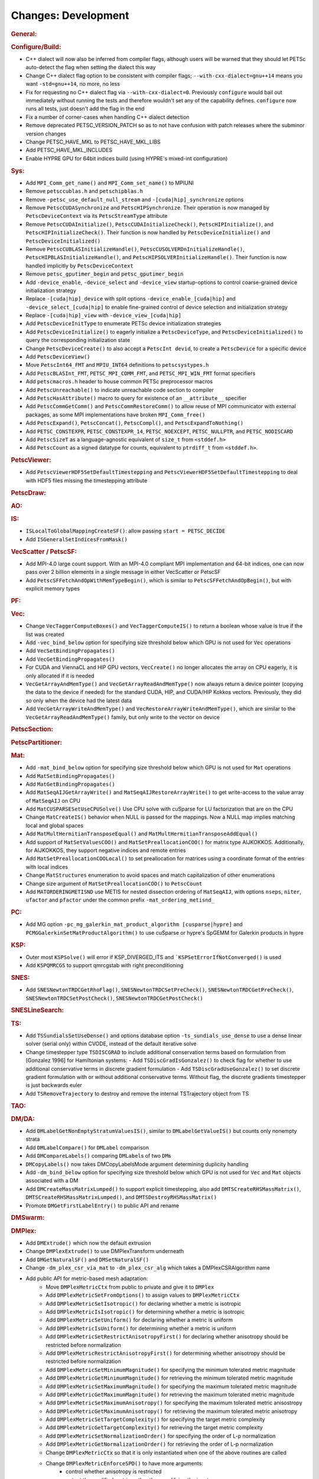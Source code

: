 ====================
Changes: Development
====================

..
   STYLE GUIDELINES:
   * Capitalize sentences
   * Use imperative, e.g., Add, Improve, Change, etc.
   * Don't use a period (.) at the end of entries
   * If multiple sentences are needed, use a period or semicolon to divide sentences, but not at the end of the final sentence
   * Use full function names, for ease of searching and so that man pages links are generated

.. rubric:: General:

.. rubric:: Configure/Build:

- C++ dialect will now also be inferred from compiler flags, although users will be warned that they should let PETSc auto-detect the flag when setting the dialect this way
- Change C++ dialect flag option to be consistent with compiler flags;  ``--with-cxx-dialect=gnu++14`` means you want ``-std=gnu++14``, no more, no less
- Fix for requesting no C++ dialect flag via ``--with-cxx-dialect=0``. Previously ``configure`` would bail out immediately without running the tests and therefore wouldn't set any of the capability defines. ``configure`` now runs all tests, just doesn't add the flag in the end
- Fix a number of corner-cases when handling C++ dialect detection
- Remove deprecated PETSC_VERSION_PATCH so as to not have confusion with patch releases where the subminor version changes
- Change PETSC_HAVE_MKL to PETSC_HAVE_MKL_LIBS
- Add PETSC_HAVE_MKL_INCLUDES
- Enable HYPRE GPU for 64bit indices build (using HYPRE's mixed-int configuration)

.. rubric:: Sys:

- Add ``MPI_Comm_get_name()`` and ``MPI_Comm_set_name()`` to MPIUNI
- Remove ``petsccublas.h`` and ``petschipblas.h``
- Remove ``-petsc_use_default_null_stream`` and ``-[cuda|hip]_synchronize`` options
- Remove ``PetscCUDASynchronize`` and ``PetscHIPSynchronize``. Their operation is now managed by ``PetscDeviceContext`` via its ``PetscStreamType`` attribute
- Remove ``PetscCUDAInitialize()``, ``PetscCUDAInitializeCheck()``, ``PetscHIPInitialize()``, and ``PetscHIPInitializeCheck()``. Their function is now handled by ``PetscDeviceInitialize()`` and ``PetscDeviceInitialized()``
- Remove ``PetscCUBLASInitializeHandle()``, ``PetscCUSOLVERDnInitializeHandle()``, ``PetscHIPBLASInitializeHandle()``, and ``PetscHIPSOLVERInitializeHandle()``. Their function is now handled implicitly by ``PetscDeviceContext``
- Remove ``petsc_gputimer_begin`` and ``petsc_gputimer_begin``
- Add ``-device_enable``, ``-device_select`` and ``-device_view`` startup-options to control coarse-grained device initialization strategy
- Replace ``-[cuda|hip]_device`` with split options ``-device_enable_[cuda|hip]`` and ``-device_select_[cuda|hip]`` to enable fine-grained control of device selection and initialization strategy
- Replace ``-[cuda|hip]_view`` with ``-device_view_[cuda|hip]``
- Add ``PetscDeviceInitType`` to enumerate PETSc device initialization strategies
- Add ``PetscDeviceInitialize()`` to eagerly initialize a ``PetscDeviceType``, and ``PetscDeviceInitialized()`` to query the corresponding initialization state
- Change ``PetscDeviceCreate()`` to also accept a ``PetscInt devid``, to create a ``PetscDevice`` for a specific device
- Add ``PetscDeviceView()``
- Move ``PetscInt64_FMT`` and ``MPIU_INT64`` definitions to ``petscsystypes.h``
- Add ``PetscBLASInt_FMT``, ``PETSC_MPI_COMM_FMT``, and ``PETSC_MPI_WIN_FMT`` format specifiers
- Add ``petscmacros.h`` header to house common PETSc preprocessor macros
- Add ``PetscUnreachable()`` to indicate unreachable code section to compiler
- Add ``PetscHasAttribute()`` macro to query for existence of an ``__attribute__`` specifier
- Add ``PetscCommGetComm()`` and ``PetscCommRestoreComm()`` to allow reuse of MPI communicator with external packages, as some MPI implementations have  broken ``MPI_Comm_free()``
- Add ``PetscExpand()``, ``PetscConcat()``, ``PetscCompl()``, and ``PetscExpandToNothing()``
- Add ``PETSC_CONSTEXPR``, ``PETSC_CONSTEXPR_14``, ``PETSC_NOEXCEPT``, ``PETSC_NULLPTR``, and ``PETSC_NODISCARD``
- Add ``PetscSizeT`` as a language-agnostic equivalent of ``size_t`` from ``<stddef.h>``
- Add ``PetscCount`` as a signed datatype for counts, equivalent to ``ptrdiff_t`` from ``<stddef.h>``.

.. rubric:: PetscViewer:

- Add  ``PetscViewerHDF5SetDefaultTimestepping`` and ``PetscViewerHDF5SetDefaultTimestepping`` to deal with HDF5 files missing the timestepping attribute

.. rubric:: PetscDraw:

.. rubric:: AO:

.. rubric:: IS:

-  ``ISLocalToGlobalMappingCreateSF()``: allow passing ``start = PETSC_DECIDE``
-  Add ``ISGeneralSetIndicesFromMask()``

.. rubric:: VecScatter / PetscSF:

- Add MPI-4.0 large count support. With an MPI-4.0 compliant MPI implementation and 64-bit indices, one can now pass over 2 billion elements in a single message in either VecScatter or PetscSF
- Add ``PetscSFFetchAndOpWithMemTypeBegin()``, which is similar to ``PetscSFFetchAndOpBegin()``, but with explicit memory types

.. rubric:: PF:

.. rubric:: Vec:

-  Change ``VecTaggerComputeBoxes()`` and ``VecTaggerComputeIS()`` to return a boolean whose value is true if the list was created
-  Add ``-vec_bind_below`` option for specifying size threshold below which GPU is not used for ``Vec`` operations
-  Add ``VecSetBindingPropagates()``
-  Add ``VecGetBindingPropagates()``
-  For CUDA and ViennaCL and HIP GPU vectors, ``VecCreate()`` no longer allocates the array on CPU eagerly, it is only allocated if it is needed
-  ``VecGetArrayAndMemType()`` and ``VecGetArrayReadAndMemType()`` now always return a device pointer (copying the data to the device if needed) for the standard CUDA, HIP, and CUDA/HIP Kokkos vectors. Previously, they did so only when the device had the latest data
-  Add ``VecGetArrayWriteAndMemType()`` and  ``VecRestoreArrayWriteAndMemType()``, which are similar to the ``VecGetArrayReadAndMemType()`` family, but only write to the vector on device

.. rubric:: PetscSection:

.. rubric:: PetscPartitioner:

.. rubric:: Mat:

-  Add ``-mat_bind_below`` option for specifying size threshold below which GPU is not used for ``Mat`` operations
-  Add ``MatSetBindingPropagates()``
-  Add ``MatGetBindingPropagates()``
-  Add ``MatSeqAIJGetArrayWrite()`` and ``MatSeqAIJRestoreArrayWrite()`` to get write-access to the value array of ``MatSeqAIJ`` on CPU
-  Add ``MatCUSPARSESetUseCPUSolve()`` Use CPU solve with cuSparse for LU factorization that are on the CPU
-  Change ``MatCreateIS()`` behavior when NULL is passed for the mappings. Now a NULL map implies matching local and global spaces
-  Add ``MatMultHermitianTransposeEqual()`` and ``MatMultHermitianTransposeAddEqual()``
-  Add support of ``MatSetValuesCOO()`` and ``MatSetPreallocationCOO()`` for matrix type AIJKOKKOS. Additionally, for AIJKOKKOS, they support negative indices and remote entries
-  Add ``MatSetPreallocationCOOLocal()`` to set preallocation for matrices using a coordinate format of the entries with local indices
- Change ``MatStructures`` enumeration to avoid spaces and match capitalization of other enumerations
-  Change size argument of ``MatSetPreallocationCOO()`` to ``PetscCount``
-  Add ``MATORDERINGMETISND`` use METIS for nested dissection ordering of ``MatSeqAIJ``, with options ``nseps``, ``niter``, ``ufactor`` and ``pfactor`` under the common prefix ``-mat_ordering_metisnd_``

.. rubric:: PC:

- Add MG option ``-pc_mg_galerkin_mat_product_algorithm [cusparse|hypre]`` and ``PCMGGalerkinSetMatProductAlgorithm()`` to use cuSparse or hypre's SpGEMM for Galerkin products in hypre

.. rubric:: KSP:

-  Outer most ``KSPSolve()`` will error if KSP_DIVERGED_ITS and ```KSPSetErrorIfNotConverged()`` is used
-  Add ``KSPQMRCGS`` to support qmrcgstab with right preconditioning

.. rubric:: SNES:

-  Add ``SNESNewtonTRDCGetRhoFlag()``, ``SNESNewtonTRDCSetPreCheck()``, ``SNESNewtonTRDCGetPreCheck()``, ``SNESNewtonTRDCSetPostCheck()``, ``SNESNewtonTRDCGetPostCheck()``

.. rubric:: SNESLineSearch:

.. rubric:: TS:

- Add ``TSSundialsSetUseDense()`` and options database option ``-ts_sundials_use_dense`` to use a dense linear solver (serial only) within CVODE, instead of the default iterative solve
- Change timestepper type ``TSDISCGRAD`` to include additional conservation terms based on formulation from [Gonzalez 1996] for Hamiltonian systems:
  - Add ``TSDiscGradIsGonzalez()`` to check flag for whether to use additional conservative terms in discrete gradient formulation
  - Add ``TSDiscGradUseGonzalez()`` to set discrete gradient formulation with or without additional conservative terms.  Without flag, the discrete gradients timestepper is just backwards euler
- Add ``TSRemoveTrajectory`` to destroy and remove the internal TSTrajectory object from TS

.. rubric:: TAO:

.. rubric:: DM/DA:

-  Add ``DMLabelGetNonEmptyStratumValuesIS()``, similar to ``DMLabelGetValueIS()`` but counts only nonempty strata
-  Add ``DMLabelCompare()`` for ``DMLabel`` comparison
-  Add ``DMCompareLabels()`` comparing ``DMLabel``\s of two ``DM``\s
-  ``DMCopyLabels()`` now takes DMCopyLabelsMode argument determining duplicity handling
-  Add ``-dm_bind_below`` option for specifying size threshold below which GPU is not used for ``Vec`` and ``Mat`` objects associated with a DM
-  Add ``DMCreateMassMatrixLumped()`` to support explicit timestepping, also add ``DMTSCreateRHSMassMatrix()``, ``DMTSCreateRHSMassMatrixLumped()``, and ``DMTSDestroyRHSMassMatrix()``
- Promote ``DMGetFirstLabelEntry()`` to public API and rename

.. rubric:: DMSwarm:

.. rubric:: DMPlex:

- Add ``DMExtrude()`` which now the default extrusion
- Change ``DMPlexExtrude()`` to use DMPlexTransform underneath
- Add ``DMGetNaturalSF()`` and ``DMSetNaturalSF()``
- Change ``-dm_plex_csr_via_mat`` to ``-dm_plex_csr_alg`` which takes a DMPlexCSRAlgorithm name
- Add public API for metric-based mesh adaptation:
    - Move ``DMPlexMetricCtx`` from public to private and give it to ``DMPlex``
    - Add ``DMPlexMetricSetFromOptions()`` to assign values to ``DMPlexMetricCtx``
    - Add ``DMPlexMetricSetIsotropic()`` for declaring whether a metric is isotropic
    - Add ``DMPlexMetricIsIsotropic()`` for determining whether a metric is isotropic
    - Add ``DMPlexMetricSetUniform()`` for declaring whether a metric is uniform
    - Add ``DMPlexMetricIsUniform()`` for determining whether a metric is uniform
    - Add ``DMPlexMetricSetRestrictAnisotropyFirst()`` for declaring whether anisotropy should be restricted before normalization
    - Add ``DMPlexMetricRestrictAnisotropyFirst()`` for determining whether anisotropy should be restricted before normalization
    - Add ``DMPlexMetricSetMinimumMagnitude()`` for specifying the minimum tolerated metric magnitude
    - Add ``DMPlexMetricGetMinimumMagnitude()`` for retrieving the minimum tolerated metric magnitude
    - Add ``DMPlexMetricSetMaximumMagnitude()`` for specifying the maximum tolerated metric magnitude
    - Add ``DMPlexMetricGetMaximumMagnitude()`` for retrieving the maximum tolerated metric magnitude
    - Add ``DMPlexMetricSetMaximumAnisotropy()`` for specifying the maximum tolerated metric anisostropy
    - Add ``DMPlexMetricGetMaximumAnisotropy()`` for retrieving the maximum tolerated metric anisotropy
    - Add ``DMPlexMetricSetTargetComplexity()`` for specifying the target metric complexity
    - Add ``DMPlexMetricGetTargetComplexity()`` for retrieving the target metric complexity
    - Add ``DMPlexMetricSetNormalizationOrder()`` for specifying the order of L-p normalization
    - Add ``DMPlexMetricGetNormalizationOrder()`` for retrieving the order of L-p normalization
    - Change ``DMPlexMetricCtx`` so that it is only instantiated when one of the above routines are called
    - Change ``DMPlexMetricEnforceSPD()`` to have more arguments:
        - control whether anisotropy is restricted
        - output the modified metric, rather than modifying the input
        - output the determinant
    - Change ``DMPlexMetricNormalize()`` to have another argument, for controlling whether anisotropy is restricted
- Change ``DMAdaptor`` so that its ``-adaptor_refinement_h_min/h_max/a_max/p`` command line arguments become ``-dm_plex_metric_h_min/h_max/a_max/p``
- Add 2D and 3D mesh adaptation interface to Mmg and 3D mesh adaptation interface to ParMmg. Mmg/ParMmg specific changes:
    - Change ``DMPlexBuildFromCellListParallel()`` to have another argument, for the connectivity
    - Change ``DMPlexCreateFromCellListParallelPetsc()`` to have another argument, for the connectivity
    - Add ``DMPlexMetricSetVerbosity()`` for setting the verbosity of the metric-based mesh adaptation package
    - Add ``DMPlexMetricGetVerbosity()`` for getting the verbosity of the metric-based mesh adaptation package
    - Add ``DMPlexMetricSetNoInsertion()`` to turn off node insertion and deletion for (Par)Mmg
    - Add ``DMPlexMetricNoInsertion()`` to determine whether node insertion and deletion are turned off for (Par)Mmg
    - Add ``DMPlexMetricSetNoSwapping()`` to turn off facet swapping for (Par)Mmg
    - Add ``DMPlexMetricNoSwapping()`` to determine whether facet swapping is turned off for (Par)Mmg
    - Add ``DMPlexMetricSetNoMovement()`` to turn off node movement for (Par)Mmg
    - Add ``DMPlexMetricNoMovement()`` to determine whether node movement is turned off for (Par)Mmg
    - Add ``DMPlexMetricSetGradationFactor()`` to set the metric gradation factor
    - Add ``DMPlexMetricGetGradationFactor()`` to get the metric gradation factor
    - Add ``DMPlexMetricSetNumIterations()`` to set the number of ParMmg adaptation iterations
    - Add ``DMPlexMetricGetNumIterations()`` to get the number of ParMmg adaptation iterations
- Change ``DMPlexCoordinatesLoad()`` to take a ``PetscSF`` as argument
- Change ``DMPlexLabelsLoad()`` to take the ``PetscSF`` argument and load in parallel
- Change ``DMPlexCreateFromFile()`` to take the mesh name as argument
- Change ``DMAdaptMetric`` so that it takes an additional argument for cell tags
- Change ``DMTransformAdaptLabel`` so that it takes an additional argument for cell tags
- Change ``DMGenerateRegister`` so that it registers routines that take an additional argument for cell tags
- Change ``DMPlexFindVertices()`` to take ``Vec`` and ``IS`` arguments instead of arrays
- Add ``DMPlexTSComputeRHSFunctionFEM()`` to support explicit timestepping

.. rubric:: FE/FV:

- Deprecate ``PetscSpacePolynomialGetSymmetric()`` and ``PetscSpacePolynomialSetSymmetric()``: symmetric polynomials were never supported and support is no longer planned
- Remove ``PetscSpacePolynomialType`` enum and associated array of strings ``PetscSpacePolynomialTypes``: other polynomial spaces are now handled by other implementations of ``PetscSpace``
- Add ``PETSCSPACEPTRIMMED`` that implements trimmed polynomial spaces (also known as the spaces in Nedelec face / edge elements of the first kind)
- Replace ``PetscDSGet/SetHybrid()`` with ``PetscDSGet/SetCohesive()``
- Add ``PetscDSIsCohesive()``, ``PetscDSGetNumCohesive()``, and ``PetscDSGetFieldOffsetCohesive()``
- Add argument to ``PetscFEIntegrateHybridJacobian()`` to indicate the face for the integration

.. rubric:: DMNetwork:

-  ``DMNetworkAddComponent()`` now requires a valid component key for each call

.. rubric:: DMStag:

.. rubric:: DT:

- Add ``PetscDTPTrimmedEvalJet()`` to evaluate a stable basis for trimmed polynomials, and ``PetscDTPTrimmedSize()`` for the size of that space
- Add ``PetscDSGetRHSResidual()`` and ``PetscDSSetRHSResidual()`` to support explicit timestepping

.. rubric:: Fortran:
